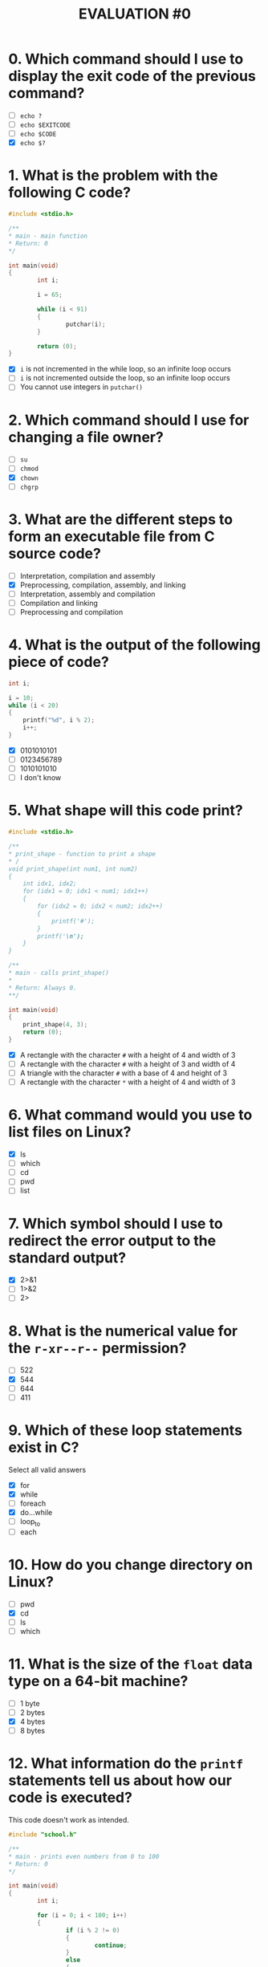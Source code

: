 #+TITLE: EVALUATION #0

* 0. Which command should I use to display the exit code of the previous command?

- [ ] =echo ?=
- [ ] =echo $EXITCODE=
- [ ] =echo $CODE=
- [X] =echo $?=

* 1. What is the problem with the following C code?

#+begin_src c :eval never-export
  #include <stdio.h>

  /**
  * main - main function 
  * Return: 0
  */

  int main(void)
  {
          int i;

          i = 65;

          while (i < 91)
          {
                  putchar(i);
          }

          return (0);
  }
#+end_src

- [X] =i= is not incremented in the while loop, so an infinite loop occurs
- [ ] =i= is not incremented outside the loop, so an infinite loop occurs
- [ ] You cannot use integers in =putchar()=

* 2. Which command should I use for changing a file owner?

- [ ] =su=
- [ ] =chmod=
- [X] =chown=
- [ ] =chgrp=

* 3. What are the different steps to form an executable file from C source code?

- [ ] Interpretation, compilation and assembly
- [X] Preprocessing, compilation, assembly, and linking
- [ ] Interpretation, assembly and compilation
- [ ] Compilation and linking
- [ ] Preprocessing and compilation

* 4. What is the output of the following piece of code?

#+begin_src c :eval never-export
  int i;

  i = 10;
  while (i < 20)
  {
      printf("%d", i % 2);
      i++;
  }
#+end_src

- [X] 0101010101
- [ ] 0123456789
- [ ] 1010101010
- [ ] I don't know
#+end_src

* 5. What shape will this code print?

#+begin_src c :eval never-export
  #include <stdio.h>

  /**
  * print_shape - function to print a shape
  * /
  void print_shape(int num1, int num2) 
  {
      int idx1, idx2;
      for (idx1 = 0; idx1 < num1; idx1++)
      {
          for (idx2 = 0; idx2 < num2; idx2++)
          {
              printf('#');
          }
          printf('\n');
      }
  }

  /** 
  * main - calls print_shape()
  *
  * Return: Always 0.
  **/

  int main(void)
  {
      print_shape(4, 3);
      return (0);
  }
#+end_src

- [X] A rectangle with the character =#= with a height of 4 and width of 3
- [ ] A rectangle with the character =#= with a height of 3 and width of 4
- [ ] A triangle with the character =#= with a base of 4 and height of 3
- [ ] A rectangle with the character =*= with a height of 4 and width of 3

* 6. What command would you use to list files on Linux?

- [X] ls
- [ ] which
- [ ] cd
- [ ] pwd
- [ ] list

* 7. Which symbol should I use to redirect the error output to the standard output?

- [X] 2>&1
- [ ] 1>&2
- [ ] 2>

* 8. What is the numerical value for the =r-xr--r--= permission?

- [ ] 522
- [X] 544
- [ ] 644
- [ ] 411

* 9. Which of these loop statements exist in C?

Select all valid answers

- [X] for
- [X] while
- [ ] foreach
- [X] do...while
- [ ] loop_to
- [ ] each

* 10. How do you change directory on Linux?

- [ ] pwd
- [X] cd
- [ ] ls
- [ ] which

* 11. What is the size of the =float= data type on a 64-bit machine?

- [ ] 1 byte
- [ ] 2 bytes
- [X] 4 bytes
- [ ] 8 bytes

* 12. What information do the =printf= statements tell us about how our code is executed?

This code doesn't work as intended.

#+begin_src c :eval never-export
  #include "school.h"

  /**
  * main - prints even numbers from 0 to 100
  * Return: 0
  */

  int main(void)
  {
          int i;

          for (i = 0; i < 100; i++)
          {
                  if (i % 2 != 0)
                  {
                          continue;
                  }
                  else
                  {
                          break;
                  }

                  printf("%d\n", i);
          }

          return(0);
  }
#+end_src

Let's add =printf= statements to the code.

#+begin_src c :eval never-export
  #include "school.h"

  /**
  * main - prints even numbers from 0 to 100
  * Return: 0
  */

  int main(void)
  {
          int i;

          printf("Before loop\n");

          for (i = 0; i < 100; i++)
          {
                  if (i % 2 != 0)
                  {
                          printf("i is not even so don't print\n");
                          continue;
                  }
                  else
                  {
                          printf("i is even, break to print\n");
                          break;
                  }

                  printf("Outside of if/else, still inside for loop\n");

                  printf("%d\n", i);
          }

          printf("For loop exited\n");

          return(0);
  }
#+end_src

What information do the =printf= statements tell us about how our code
is executed? (select all valid statements)

- [X] A =printf= statement shows when the for loop is finished
- [ ] A =printf= statement shows exactly how many times the loop executes
- [X] =printf= statements shows that break will cause "For loop exited" to print, indicating that the even number is never printed
- [ ] A =printf= statement shows that there is an infinite loop in the code

* 13. What does this code print?

#+begin_src c :eval never-export
  * print_something - function to print something
  *
  * Return: Always 0
  **/
  int print_something(int num)
  {
      int i, j;
      for (i = 0; i < num + 1; i++)
      {
          for (j = 0; j < num + 1; j++)
          {
              printf("%d", i * j);
              if (j < num)
              {
                  printf(", ");
              }
          }
          printf("\n");
      }
      return (0);
  }
#+end_src

- [X] The =n= times table, starting with 0
- [ ] The =n= times table, excluding zero
- [ ] The numbers 0 to =n=, =n= times
